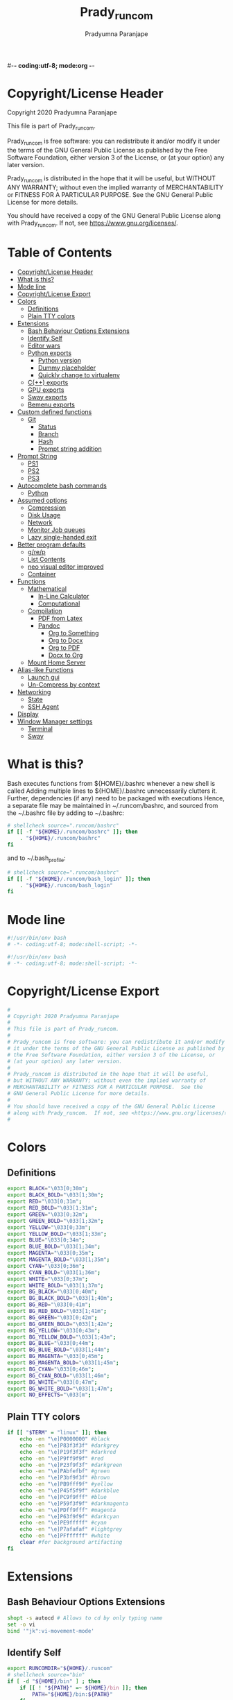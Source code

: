 #-*- coding:utf-8; mode:org -*-
#+TITLE: Prady_runcom
#+AUTHOR: Pradyumna Paranjape
#+EMAIL: pradyparanjpe@rediffmail.com
#+LANGUAGE: en
#+OPTIONS: toc: t mathjax:t TeX:t num:t ::t :todo:nil tags:nil *:t skip:t
#+STARTUP: overview
#+PROPERTY: header-args :tangle t
* Copyright/License Header
  Copyright 2020 Pradyumna Paranjape

  This file is part of Prady_runcom.

  Prady_runcom is free software: you can redistribute it and/or modify
  it under the terms of the GNU General Public License as published by
  the Free Software Foundation, either version 3 of the License, or
  (at your option) any later version.

  Prady_runcom is distributed in the hope that it will be useful,
  but WITHOUT ANY WARRANTY; without even the implied warranty of
  MERCHANTABILITY or FITNESS FOR A PARTICULAR PURPOSE.  See the
  GNU General Public License for more details.

  You should have received a copy of the GNU General Public License
  along with Prady_runcom.  If not, see <https://www.gnu.org/licenses/>.

* Table of Contents :toc:
- [[#copyrightlicense-header][Copyright/License Header]]
- [[#what-is-this][What is this?]]
- [[#mode-line][Mode line]]
- [[#copyrightlicense-export][Copyright/License Export]]
- [[#colors][Colors]]
  - [[#definitions][Definitions]]
  - [[#plain-tty-colors][Plain TTY colors]]
- [[#extensions][Extensions]]
  - [[#bash-behaviour-options-extensions][Bash Behaviour Options Extensions]]
  - [[#identify-self][Identify Self]]
  - [[#editor-wars][Editor wars]]
  - [[#python-exports][Python exports]]
    - [[#python-version][Python version]]
    - [[#dummy-placeholder][Dummy placeholder]]
    - [[#quickly-change-to-virtualenv][Quickly change to virtualenv]]
  - [[#c-exports][C(++) exports]]
  - [[#gpu-exports][GPU exports]]
  - [[#sway-exports][Sway exports]]
  - [[#bemenu-exports][Bemenu exports]]
- [[#custom-defined-functions][Custom defined functions]]
  - [[#git][Git]]
    - [[#status][Status]]
    - [[#branch][Branch]]
    - [[#hash][Hash]]
    - [[#prompt-string-addition][Prompt string addition]]
- [[#prompt-string][Prompt String]]
  - [[#ps1][PS1]]
  - [[#ps2][PS2]]
  - [[#ps3][PS3]]
- [[#autocomplete-bash-commands][Autocomplete bash commands]]
  - [[#python][Python]]
- [[#assumed-options][Assumed options]]
  - [[#compression][Compression]]
  - [[#disk-usage][Disk Usage]]
  - [[#network][Network]]
  - [[#monitor-job-queues][Monitor Job queues]]
  - [[#lazy-single-handed-exit][Lazy single-handed exit]]
- [[#better-program-defaults][Better program defaults]]
  - [[#grep][g/re/p]]
  - [[#list-contents][List Contents]]
  - [[#neo-visual-editor-improved][neo visual editor improved]]
  - [[#container][Container]]
- [[#functions][Functions]]
  - [[#mathematical][Mathematical]]
    - [[#in-line-calculator][In-Line Calculator]]
    - [[#computational][Computational]]
  - [[#compilation][Compilation]]
    - [[#pdf-from-latex][PDF from Latex]]
    - [[#pandoc][Pandoc]]
      - [[#org-to-something][Org to Something]]
      - [[#org-to-docx][Org to Docx]]
      - [[#org-to-pdf][Org to PDF]]
      - [[#docx-to-org][Docx to Org]]
  - [[#mount-home-server][Mount Home Server]]
- [[#alias-like-functions][Alias-like Functions]]
  - [[#launch-gui][Launch gui]]
  - [[#un-compress-by-context][Un-Compress by context]]
- [[#networking][Networking]]
  - [[#state][State]]
  - [[#ssh-agent][SSH Agent]]
- [[#display][Display]]
- [[#window-manager-settings][Window Manager settings]]
  - [[#terminal][Terminal]]
  - [[#sway][Sway]]

* What is this?
  Bash executes functions from ${HOME}/.bashrc whenever a new shell is called
  Adding multiple lines to ${HOME}/.bashrc unnecessarily clutters it.
  Further, dependencies (if any) need to be packaged with executions
  Hence, a separate file may be maintained in ~/.runcom/bashrc,
  and sourced from the ~/.bashrc file by adding to ~/.bashrc:

  #+BEGIN_SRC bash :tangle no
    # shellcheck source=".runcom/bashrc"
    if [[ -f "${HOME}/.runcom/bashrc" ]]; then
        . "${HOME}/.runcom/bashrc"
    fi
  #+END_SRC

  and to ~/.bash_profile:

  #+BEGIN_SRC bash :tangle no
    # shellcheck source=".runcom/bashrc"
    if [[ -f "${HOME}/.runcom/bash_login" ]]; then
        . "${HOME}/.runcom/bash_login"
    fi
  #+END_SRC

* Mode line
  #+BEGIN_src bash :tangle bash_login
    #!/usr/bin/env bash
    # -*- coding:utf-8; mode:shell-script; -*-
  #+END_SRC
  #+BEGIN_src bash :tangle bashrc
    #!/usr/bin/env bash
    # -*- coding:utf-8; mode:shell-script; -*-
  #+END_SRC

* Copyright/License Export
  #+BEGIN_src bash :tangle bash_login
    #
    # Copyright 2020 Pradyumna Paranjape
    #
    # This file is part of Prady_runcom.
    #
    # Prady_runcom is free software: you can redistribute it and/or modify
    # it under the terms of the GNU General Public License as published by
    # the Free Software Foundation, either version 3 of the License, or
    # (at your option) any later version.
    #
    # Prady_runcom is distributed in the hope that it will be useful,
    # but WITHOUT ANY WARRANTY; without even the implied warranty of
    # MERCHANTABILITY or FITNESS FOR A PARTICULAR PURPOSE.  See the
    # GNU General Public License for more details.
    #
    # You should have received a copy of the GNU General Public License
    # along with Prady_runcom.  If not, see <https://www.gnu.org/licenses/>.
    #
  #+END_SRC

* Colors
** Definitions
   #+NAME: Color definitionss
   #+BEGIN_src bash :tangle bash_login
     export BLACK="\033[0;30m";
     export BLACK_BOLD="\033[1;30m";
     export RED="\033[0;31m";
     export RED_BOLD="\033[1;31m";
     export GREEN="\033[0;32m";
     export GREEN_BOLD="\033[1;32m";
     export YELLOW="\033[0;33m";
     export YELLOW_BOLD="\033[1;33m";
     export BLUE="\033[0;34m";
     export BLUE_BOLD="\033[1;34m";
     export MAGENTA="\033[0;35m";
     export MAGENTA_BOLD="\033[1;35m";
     export CYAN="\033[0;36m";
     export CYAN_BOLD="\033[1;36m";
     export WHITE="\033[0;37m";
     export WHITE_BOLD="\033[1;37m";
     export BG_BLACK="\033[0;40m";
     export BG_BLACK_BOLD="\033[1;40m";
     export BG_RED="\033[0;41m";
     export BG_RED_BOLD="\033[1;41m";
     export BG_GREEN="\033[0;42m";
     export BG_GREEN_BOLD="\033[1;42m";
     export BG_YELLOW="\033[0;43m";
     export BG_YELLOW_BOLD="\033[1;43m";
     export BG_BLUE="\033[0;44m";
     export BG_BLUE_BOLD="\033[1;44m";
     export BG_MAGENTA="\033[0;45m";
     export BG_MAGENTA_BOLD="\033[1;45m";
     export BG_CYAN="\033[0;46m";
     export BG_CYAN_BOLD="\033[1;46m";
     export BG_WHITE="\033[0;47m";
     export BG_WHITE_BOLD="\033[1;47m";
     export NO_EFFECTS="\033[m";
   #+END_SRC

** Plain TTY colors
   #+NAME: TTY colors
   #+BEGIN_src bash :tangle bashrc
     if [[ "$TERM" = "linux" ]]; then
         echo -en "\e]P0000000" #black
         echo -en "\e]P83f3f3f" #darkgrey
         echo -en "\e]P19f3f3f" #darkred
         echo -en "\e]P9ff9f9f" #red
         echo -en "\e]P23f9f3f" #darkgreen
         echo -en "\e]PAbfefbf" #green
         echo -en "\e]P3bf9f3f" #brown
         echo -en "\e]PB9fff9f" #yellow
         echo -en "\e]P45f5f9f" #darkblue
         echo -en "\e]PC9f9fff" #blue
         echo -en "\e]P59f3f9f" #darkmagenta
         echo -en "\e]PDff9fff" #magenta
         echo -en "\e]P63f9f9f" #darkcyan
         echo -en "\e]PE9fffff" #cyan
         echo -en "\e]P7afafaf" #lightgrey
         echo -en "\e]PFffffff" #white
         clear #for background artifacting
     fi
   #+END_SRC

* Extensions
** Bash Behaviour Options Extensions
   #+BEGIN_src bash :tangle bashrc
     shopt -s autocd # Allows to cd by only typing name
     set -o vi
     bind '"jk":vi-movement-mode'
   #+END_SRC

** Identify Self
   #+BEGIN_src bash :tangle bash_login
     export RUNCOMDIR="${HOME}/.runcom"
     # shellcheck source="bin"
     if [ -d "${HOME}/bin" ] ; then
         if [[ ! "${PATH}" =~ ${HOME}/bin ]]; then
             PATH="${HOME}/bin:${PATH}"
         fi
     fi
     # shellcheck source=".local/bin"
     if [ -d "${HOME}/.local/bin" ] ; then
         if [[ ! "${PATH}" =~ ${HOME}/.local/bin ]]; then
             PATH="${HOME}/.local/bin:${PATH}"
         fi
     fi
     export PATH;
   #+END_SRC

** Editor wars
   #+BEGIN_src bash :tangle bash_login
     avail_editors=( 'emacsclient -nw -c -a=""'
                     'nvim'
                     'vim'
                     'vi'
                     'nano' )
     for avail in "${avail_editors[@]}"; do
         if command -v "${avail%% *}" -- &>/dev/null; then
             EDITOR="${avail}"
             break
         fi
     done
     export EDITOR
   #+END_SRC

** Python exports
*** Python version
    to locate site-packages

    #+BEGIN_src bash :tangle bashrc
      function python_ver() {
          python --version |cut -d "." -f1,2 |sed 's/ //' |sed 's/P/p/'
      }
    #+END_SRC

*** Dummy placeholder
    If not in an python virtual environment, "deactivate" shouldn't through errors
    #+BEGIN_src bash :tangle bashrc
      function deactivate() {
          true
      }
    #+END_SRC

*** Quickly change to virtualenv
    #+BEGIN_src bash :tangle bashrc
      alias to_venv="source .venv/bin/activate";
    #+END_SRC

** C(++) exports
   #+BEGIN_src bash :tangle bash_login
     export LD_LIBRARY_PATH="${HOME}/.local/lib:${HOME}/.local/lib64";
     export C_INCLUDE_PATH="${HOME}/.pspman/include/"
     export CPLUS_INCLUDE_PATH="${HOME}/.pspman/include/"
   #+END_SRC

** GPU exports
   #+BEGIN_src bash :tangle bash_login
     export PYOPENCL_CTX='0';
     export PYOPENCL_COMPILER_OUTPUT=1;
     export OCL_ICD_VENDORS="/etc/OpenCL/vendors/";
   #+END_SRC

** Sway exports
   Don't really remember why these were made
   Not using currently. Preserved for future
   tangle to bash_login
   export WLR_BACKENDS="headless";
   export WLR_LIBINPUT_NO_DEVICES=1;

** Bemenu exports
   #+BEGIN_src bash :tangle bashrc
     export BEMENU_OPTS='--fn firacode 14 '
   #+END_SRC

* Custom defined functions
** Git
*** Status
    #+BEGIN_src bash :tangle bashrc
      function git_status() {
          local modified=0
          local cached=0
          local untracked=0

          while read -r line; do
              if [ "$line" = '_?_?_' ]; then
                  untracked=1
                  continue
              fi

              if [[ "$line" =~ ^_[^[:space:]]_.?_ ]]; then
                  cached=1
              fi

              if [[ "$line" =~ ^_._[^[:space:]]_ ]]; then
                  modified=1
              fi
          done < <(git status --short | cut -b -2 | sed -e 's/\(.\)\(.*\)/_\1_\2_/')

          stat_str=''
          if [ $modified -ne 0 ]; then
              stat_str="${stat_str}${RED}\ue728"
          fi

          if [ $cached -ne 0 ]; then
              stat_str="${stat_str}${GREEN}\ue729"
          fi

          if [ $untracked -ne 0 ]; then
              stat_str="${stat_str}${RED}\uf476"
          fi

          if [ -n "$(git stash list)" ]; then
              stat_str="${stat_str}${CYAN}\uf48e"
          fi
          if [[ -n "${stat_str}" ]]; then
              echo -en "${stat_str}${NO_EFFECTS}"
          fi
      }
    #+END_SRC

*** Branch
    #+BEGIN_src bash :tangle bashrc
      function git_branch() {
          local branch
          branch="$(git branch 2>/dev/null | grep '^\*' | sed -e "s/^* //")"
          if [[ -n "$branch" ]]; then
              if [[ "${branch}" =~ ^feat- ]]; then
                  echo -ne "${GREEN}"
              elif [[ "${branch}" =~ ^bug- ]]; then
                  echo -ne "${RED}"
              elif [[ "${branch}" =~ ^atc- ]]; then
                  echo -ne "${CYAN}"
              elif [[ "${branch}" =~ ^tmp ]]; then
                  echo -ne "${MAGENTA}"
              elif [[ "${branch}" = "(detached from hde/master)" ]]; then
                  echo -ne "${YELLOW}"
              elif [[ "${branch}" == "master" ]]; then
                  return
              else
                  echo -ne "${MAGENTA}"
              fi
              echo -ne "${branch}\ue725"
              echo -ne "${NO_EFFECTS}"
          fi
      }
    #+END_SRC
*** Hash
    #+BEGIN_src bash :tangle bashrc
      function git_hash() {
          git log --pretty=format:'%h' -n 1
      }
    #+END_SRC

*** Prompt string addition
    Include git's branch, hash, status in PS1 if in git repository
    This function is called in PS1 section below
    #+NAME: Git PS
    #+BEGIN_src bash :tangle bashrc
      function git_ps() {
          if ! git status --ignore-submodules &>/dev/null; then
              return
          else
              echo -ne " $(git_branch)$(git_hash)$(git_status) "
          fi
      }
    #+END_SRC

* Prompt String
** PS1
   #+NAME: PS1
   #+BEGIN_src bash :tangle bashrc
     PS1=""
     PS1="${PS1}┏━ "
     PS1="${PS1}\[${GREEN}\]\u\[${NO_EFFECTS}\]"
     PS1="${PS1}@"
     PS1="${PS1}\[${BLUE}\]\h\[${NO_EFFECTS}\]"
     PS1="${PS1}\$(git_ps)"
     PS1="${PS1}\[${WHITE}\]<"
     PS1="${PS1}\[${CYAN}\]\W"
     PS1="${PS1}\[${WHITE}\]>"
     PS1="${PS1}\[${YELLOW}\]\t\[${NO_EFFECTS}\]"
     PS1="${PS1}\n┗━ "
     export PS1
   #+END_SRC

** PS2
   #+NAME: PS2
   #+BEGIN_src bash :tangle bashrc
     PS2=""
     PS2="${PS2}\[${CYAN}\]cont..."
     PS2="${PS2}\[${NO_EFFECTS}\]"
     PS2="${PS2}» ";
     export PS2
   #+END_SRC

** PS3
   #+NAME: PS3
   #+BEGIN_src bash :tangle bashrc
     PS3="Selection: ";
     export PS3
   #+END_SRC

* Autocomplete bash commands
** Python
   [[https://github.com/kislyuk/argcomplete][Argcomplete]] to complete python commands
   #+BEGIN_SRC bash :tangle bashrc
     export RUNCOMDIR="${HOME}/.runcom"
     export PY_ARG_COMPL_SCRIPTS=( "frac-time" "ppsid" "ppsi pspbar")
     # shellcheck source=.local/share/pspman/src/runcom/complete.bash
     if [[ -f "${RUNCOMDIR}"/complete.bash ]]; then
         # shellcheck source=.local/share/pspman/src/runcom/complete.bash
         source "${RUNCOMDIR}"/complete.bash
     fi
   #+END_SRC

* Assumed options
** Compression
   Use multiple threads
   #+BEGIN_src bash :tangle bashrc
     alias tcpz="tar -c --use-compress-program=pigz ";
     alias txpz="tar -x --use-compress-program=pigz ";
   #+END_SRC

** Disk Usage
   #+BEGIN_src bash :tangle bashrc
     alias du='du -hc';
     alias df='df -h';
     alias duall="du -hc |\grep '^[3-9]\{3\}M\|^[0-9]\{0,3\}\.\{0,1\}[0-9]\{0,1\}G'";
   #+END_SRC

** Network
   #+BEGIN_src bash :tangle bashrc
     alias nload='nload -u M -U G -t 10000 -a 3600 $(ip a | grep -m 1 " UP " | cut -d " " -f 2 | cut -d ":" -f 1)'
     alias nethogs='\su - -c "nethogs $(ip a |grep  "state UP" | cut -d " " -f 2 | cut -d ":" -f 1) -d 10"';
     alias ping="ping -c 4 ";
   #+END_SRC

** Monitor Job queues
   #+BEGIN_src bash :tangle bashrc
     alias watch="watch -n 10 --color";
     alias psauxgrep="ps aux |head -1 && ps aux | grep -v 'grep' | grep -v 'rg'| grep -i";
   #+END_SRC

** Lazy single-handed exit
   #+BEGIN_src bash :tangle bashrc
     alias qqqq="exit";
   #+END_SRC

* Better program defaults
** g/re/p
   #+BEGIN_src bash :tangle bashrc
     for sc in "rg" "ag" "pt" "ack" "grep"; do
         if command -v "${sc%% *}" &>/dev/null; then
             # shellcheck disable=SC2139
             alias grep="${sc} --color=auto";
             break
         fi
     done
   #+END_SRC

** List Contents
   #+BEGIN_src bash :tangle bashrc
     if command -v "exa" >>/dev/null; then
         alias ls="exa -Fh --color=auto";
         alias la='exa -a --color=auto';
         alias ll='exa -lr -s size';
         alias lla='exa -a';
         alias l.='exa -a --color=auto |grep "^\."';
         alias sl="ls";
     fi
   #+END_SRC

** neo visual editor improved
   #+BEGIN_src bash :tangle bashrc
     if command -v nvim >>/dev/null; then
         alias ex="nvim"; ## always open vim in normal mode
         alias vim="nvim"; ## always use neo
     fi
   #+END_SRC

** Container
   #+BEGIN_src bash :tangle bashrc
     if command -v podman >>/dev/null; then
         alias docker="podman";  # Podman is drop-in replacement for docker
         alias docker-compose="podman-compose";  # Podman is drop-in replacement for docker
     fi
   #+END_SRC

* Functions
** Mathematical
*** In-Line Calculator
    #+BEGIN_src bash :tangle bashrc
      function mathcalc() {
          echo "scale=4; $*"| bc
      }
    #+END_SRC

*** Computational
    #+BEGIN_src bash :tangle bashrc
      function dec2hex() {
          echo "hex:"
          echo "obase=16; $*"| bc
          echo "dec:"
          echo "ibase=16; $*"| bc
      }
    #+END_SRC

** Compilation
*** PDF from Latex
    #+BEGIN_src bash :tangle bashrc
      function pdfcompile() {
          pdflatex "$1"
          for ext in toc log aux; do
              delfile="${1/\.tex/\.$ext}"
              [[ -f "$delfile" ]] && rm "$delfile"
          done
          evince "${1/\.tex/\.pdf}"
      }
    #+END_SRC
*** Pandoc
**** Org to Something
     #+BEGIN_src bash :tangle bashrc
       function org2export() {
           # Usage: org2oth [-f] <infile> <othtype>
           proceed=
           while test $# -gt 1; do
               case "$1" in
                   -f|--force)
                       proceed=true
                       shift 1
                       ;;
                   ,*)
                       infile="${1}"
                       shift 1
                       ;;
               esac
           done
           if [[ "${1}" == "pdf" ]]; then
               target="latex"
           else
               target="${1}"
           fi
           tarext="${1}"
           if [[ "$infile" == *.org ]]; then
               proceed=true
           else
               echo "Input file should be an org file"
           fi
           if [[ -n "$proceed" ]]; then
               pandoc -f org -t "${target}" -o "${infile/.org/}.${tarext}" "$infile"
           fi
           proceed=
           target=
           infile=
       }
     #+END_SRC

**** Org to Docx
     #+BEGIN_src bash :tangle bashrc
       function org2doc () {
           org2export "$@" "docx"
       }
     #+END_SRC

**** Org to PDF
     #+BEGIN_src bash :tangle bashrc
       function org2pdf () {
           org2export "$@" "pdf"
       }
     #+END_SRC

**** Docx to Org
     #+BEGIN_src bash :tangle bashrc
       function doc2org() {
           if [[ "$1" == *.docx ]]; then
               pandoc -f docx -t org -o  "${1/%docx/org}" "$1"
           else
               echo "Input file must be a docx file"
           fi
       }
     #+END_SRC

** Mount Home Server
   Home Cloud mounts
   #+BEGIN_src bash :tangle bashrc
     function mount_home_cloud() {
         # shellcheck disable=SC2154
         if [[ -z "${home_cloud}" || -z "${cloud_user}" ]]; then
             echo "variables \$home_cloud OR \$cloud_user haven't been defined"
             return
         fi
         # netcheck source=./netcheck.sh
         IFS=$'\t' read -r -a netcodes <<< "$("${RUNCOMDIR}"/netcheck.sh)"
         if [[ $(( netcodes[2] % 4 )) -eq 2 ]]; then
             clouddir=( "/media/data" "/home/${cloud_user}" )
             srv_mnt_dir="${HOME}/${home_cloud}"
             if [[ $(mount | grep -c "${srv_mnt_dir}") \
                       -lt "${#clouddir[@]}" ]]; then
                 # not mounted
                 for pathloc in "${clouddir[@]}"; do
                     mntpath="${srv_mnt_dir}${pathloc}"
                     mkdir -p "$mntpath"
                     sshfs -o "reconnect,ServerAliveInterval=15,ServerAliveCountMax=3" "${cloud_user}@${home_cloud}:${pathloc}" "$mntpath"
                 done
             fi
         fi
     }
   #+END_SRC

* Alias-like Functions
** Launch gui
   Launch application and exit terminal window
   Acts like a launcher
   Uninteractive terminal commands may also be called
   #+BEGIN_src bash :tangle bashrc
     function gui () {
         if [[ -n "$*" ]]; then
             if command -v "${@%% *}" >> /dev/null; then
                 exec nohup "$@" &>/dev/null 0<&- &
                 exit 0
             fi
         fi
     }
   #+END_SRC

** Un-Compress by context
   #+BEGIN_src bash :tangle bashrc
     deconvolute() {
         if [[ ! -f "$1" ]]; then
             echo "$1: no such file";
         else
             case "$1" in
                 ,*.tar.bz2) tar -xjf "$1" ;;
                 ,*.tbz2) tar -xjf "$1" ;;
                 ,*.tar.gz) tar -x --use-compress-program=pigz -f "$1" ;;
                 ,*.tgz) tar -x --use-compress-program=pigz -f "$1" ;;
                 ,*.gz) pigz "$1" ;;
                 ,*.rar) unrar -x "$1" ;;
                 ,*.tar) tar -xf "$1" ;;
                 ,*.zip) unzip "$1" ;;
                 ,*.tar.xz) tar -xf "$1" ;;
                 ,*) echo "Cannot extract $1, provide explicit command";;
             esac
         fi
     }
   #+END_SRC

* Networking
** State
   Display state of network connection at the beginning
   #+BEGIN_src bash :tangle bashrc
     # shellcheck source=./netcheck.sh
     IFS=$'\t' read -r -a netcodes <<< "$("${RUNCOMDIR}"/netcheck.sh)"
     export IP_ADDR="${netcodes[0]}"
     export AP_ADDR="${netcodes[1]}"
     if [[ "${netcodes[2]}" -gt 7 ]]; then
         echo -e "${BLUE_BOLD}Internet (GOOGLE) Connected${NO_EFFECTS}"
         echo -e "${GREEN}$IP_ADDR ${NO_EFFECTS} is current wireless ip address"
     else
         echo -e "${RED_BOLD}Internet (GOOGLE) Not reachable${NO_EFFECTS}"
         if [[ $(( netcodes[2] % 8 )) -gt 3 ]]; then  # Intranet is connected
             echo -e "${RED}Internet Down${NO_EFFECTS}"
             case $(( netcodes[2] % 4 )) in
                 2) echo -e "Home network connected,"
                    ;;
                 1) echo -e "CCMB network connected,"
                    # shellcheck source=./proxy_send.py
                    if [[ -f "${RUNCOMDIR}/proxy_send.py" ]]; then
                        # shellcheck source=./proxy_send.py
                        "${RUNCOMDIR}/proxy_send.py" \
                            && echo -e "${YELLOW}PROXY AUTH SENT${NO_EFFECTS}";
                    fi
                    ;;
                 ,*) echo -e "HOTSPOT connected"
                    ;;
             esac
         else
             echo -e "${YELLOW_BOLD}Network connection Disconnected${NO_EFFECTS}"
         fi
     fi
   #+END_SRC

** SSH Agent
   Reuse ssh agent for all logins
   #+BEGIN_src bash :tangle bash_login
     if [[ ! -S ~/.ssh/ssh_auth_sock ]]; then
         eval "$(ssh-agent)"
         ln -sf "$SSH_AUTH_SOCK" ~/.ssh/ssh_auth_sock
     fi
     export SSH_AUTH_SOCK=~/.ssh/ssh_auth_sock
     ssh-add -l > /dev/null || ssh-add
   #+END_SRC

* Display
  Silence Debugging output for gtk+
  #+BEGIN_src bash :tangle bash_login
    export NO_AT_BRIDGE=1
  #+END_SRC

* Window Manager settings
** Terminal
   #+BEGIN_src bash :tangle bash_login
     for term in foot termite tilix xterm gnome-terminal; do
         if [[ -n "$(command -v $term)" ]]; then
             export defterm="$term";
             break;
         fi;
     done
   #+END_SRC

** Sway
   If running from tty1 setup sway environment and start sway
   #+BEGIN_src bash :tangle bash_login
     if [ "$(tty)" = "/dev/tty1" ]; then
         if [[ -z "$XDG_RUNTIME_DIR" ]]; then
             export XDG_RUNTIME_DIR="/run/user/$UID";
         fi
         # export DISPLAY=":0"
         # export WAYLAND_DISPLAY=wayland-0
         # export GDK_BACKEND=wayland,x11
         export XDG_CONFIG_HOME="${HOME}/.config"
         export XDG_DATA_HOME="${HOME}/.local/share"
         export XDG_SESSION_TYPE=wayland
         export SDL_VIDEODRIVER=wayland
         export ECORE_EVAS_ENGINE=wayland_egl
         export ELM_DISPLAY=wl
         export ELM_ENGINE=wayland_egl
         export ELM_ACCEL=opengl
         export QT_QPA_PLATFORM=wayland-egl
         export QT_WAYLAND_FORCE_DPI=100
         export QT_PLUGIN_PATH=/usr/lib/kde4/plugins/
         export QT_AUTO_SCREEN_SCALE_FACTOR=0
         export QT_QPA_PLATFORMTHEME=gtk3
         export QT_WAYLAND_DISABLE_WINDOWDECORATION="1"
         export DBUS_SESSION_BUS_ADDRESS
         export DBUS_SESSION_BUS_PID
         export MOZ_ENABLE_WAYLAND=1
         export _JAVA_AWT_WM_NONREPARENTING=1
         export SWAYROOT="${HOME}/.wm/sway"
         # unset GDK_BACKEND
         # unset WAYLAND_DISPLAY
         exec sway
     else
         exec bash
     fi
   #+END_SRC

